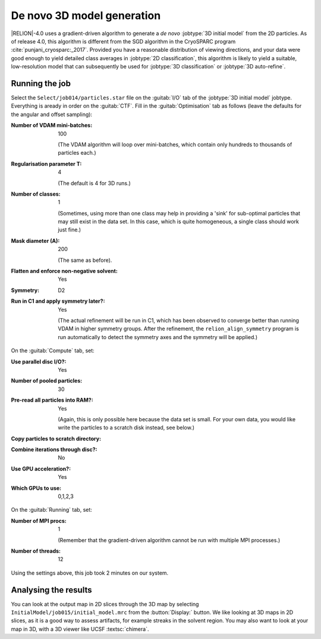 .. _sec_ini3d:

De novo 3D model generation
===============================

|RELION|-4.0 uses a gradient-driven algorithm to generate a *de novo* :jobtype:`3D initial model` from the 2D particles. 
As of release 4.0, this algorithm is different from the SGD algorithm in the CryoSPARC program :cite:`punjani_cryosparc:_2017`.
Provided you have a reasonable distribution of viewing directions, and your data were good enough to yield detailed class averages in :jobtype:`2D classification`, this algorithm is likely to yield a suitable, low-resolution model that can subsequently be used for :jobtype:`3D classification` or :jobtype:`3D auto-refine`.


Running the job
---------------

Select the ``Select/job014/particles.star`` file on the :guitab:`I/O` tab of the :jobtype:`3D initial model` jobtype.
Everything is aready in order on the :guitab:`CTF`.
Fill in the :guitab:`Optimisation` tab as follows (leave the defaults for the angular and offset sampling):

:Number of VDAM mini-batches: 100

     (The VDAM algorithm will loop over mini-batches, which contain only hundreds to thousands of particles each.)

:Regularisation parameter T: 4

     (The default is 4 for 3D runs.)

:Number of classes: 1

     (Sometimes, using more than one class may help in providing a 'sink' for sub-optimal particles that may still exist in the data set.
     In this case, which is quite homogeneous, a single class should work just fine.)

:Mask diameter (A): 200

     (The same as before).

:Flatten and enforce non-negative solvent: Yes

:Symmetry: D2

:Run in C1 and apply symmetry later?: Yes
				      
     (The actual refinement will be run in C1, which has been observed to converge better than running VDAM in higher symmetry groups.
     After the refinement, the ``relion_align_symmetry`` program is run automatically to detect the symmetry axes and the symmetry will be applied.)


On the :guitab:`Compute` tab, set:

:Use parallel disc I/O?: Yes

:Number of pooled particles: 30


:Pre-read all particles into RAM?: Yes

     (Again, this is only possible here because the data set is small. For your own data, you would like write the particles to a scratch disk instead, see below.)

:Copy particles to scratch directory: \ 

:Combine iterations through disc?: No

:Use GPU acceleration?: Yes

:Which GPUs to use: 0,1,2,3

On the :guitab:`Running` tab, set:

:Number of MPI procs: 1

     (Remember that the gradient-driven algorithm cannot be run with multiple MPI processes.)

:Number of threads: 12

Using the settings above, this job took 2 minutes on our system.


Analysing the results
---------------------

You can look at the output map in 2D slices through the 3D map by selecting ``InitialModel/job015/initial_model.mrc`` from the :button:`Display:` button. We like looking at 3D maps in 2D slices, as it is a good way to assess artifacts, for example streaks in the solvent region. You may also want to look at your map in 3D, with a 3D viewer like UCSF :textsc:`chimera`.

